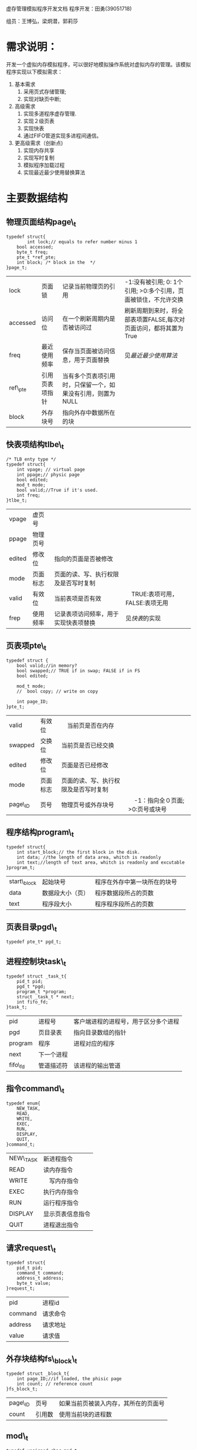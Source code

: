 虚存管理模拟程序开发文档
程序开发：田勇(39051718)

组员：王博弘，梁炯潜，郭莉莎
* 需求说明：
开发一个虚拟内存模拟程序，可以很好地模拟操作系统对虚拟内存的管理。该模拟程序实现以下模拟需求：
1. 基本需求
   1. 采用页式存储管理;
   2. 实现对缺页中断;
2. 高级需求
   1. 实现多道程序虚存管理.
   2. 实现２级页表
   3. 实现快表
   4. 通过FIFO管道实现多进程间通信。
3. 更高级需求（创新点)
   1. 实现内存共享
   2. 实现写时复制
   3. 模拟程序加载过程
   4. 实现最近最少使用替换算法

* 主要数据结构
** 物理页面结构page\_t
#+BEGIN_SRC -t
typedef struct{
        int lock;// equals to refer number minus 1
	bool accessed;
	byte_t freq;
	pte_t *ref_pte;
	int block; /* block in the  */
}page_t;
#+END_SRC
| lock     | 页面锁         | 记录当前物理页的引用                                       | -1:没有被引用; 0: 1个引用; >0:多个引用，页面被锁住，不允许交换 |
| accessed | 访问位         | 在一个刷新周期内是否被访问过                                | 刷新周期到来时，将全部表项置FALSE,每次对页面访问，都将其置为True  |
| freq     | 最近使用频率   | 保存当页面被访问信息，用于页面替换                         | 见[[最近最少使用算法]]                                             |
| ref\_pte | 引用页表项指针 | 当有多个页表项引用时，只保留一个，如果没有引用，则置为NULL |                                                                |
| block    | 外存块号       | 指向外存中数据所在的块                                     |                                                                |

** 快表项结构tlbe\_t
#+BEGIN_SRC -t
/* TLB enty type */
typedef struct{
	int vpage; // virtual page
	int ppage;// physic page
	bool edited;
	mod_t mode;
	bool valid;//True if it's used.
	int freq;
}tlbe_t;
#+END_SRC
| vpage  | 虚页号   |                                  |                                 |
| ppage  | 物理页号 |                                  |                                 |
| edited | 修改位   | 指向的页面是否被修改             |                                 |
| mode   | 页面标志 | 页面的读、写、执行权限及是否写时复制 |                                 |
| valid  | 有效位   | 当前表项是否有效                 | 　TRUE:表项可用，FALSE:表项无用  |
| frep   | 使用频率 | 记录表项访问频率，用于实现快表项替换 | 见[[快表]]的实现                |

** 页表项pte\_t
#+BEGIN_SRC -t
typedef struct {
	bool valid;//in memory?
	bool swapped;// TRUE if in swap; FALSE if in FS
	bool edited;
	
	mod_t mode;
	//	bool copy; // write on copy

	int page_ID;
}pte_t;
#+END_SRC
| valid   | 有效位   | 　当前页是否在内存               |                                   |
| swapped | 交换位   | 当前页是否已经交换               |                                   |
| edited  | 修改位   | 页面是否已经修改                 |                                   |
| mode    | 页面标志 | 页面的读、写、执行权限及是否写时复制 |                                   |
| page\_ID | 页号     | 物理页号或外存块号               | 　-1：指向全０页面; >0:页号或块号 |

** 程序结构program\_t
#+BEGIN_SRC -t
typedef struct{
	int start_block;// the first block in the disk.
	int data; //the length of data area, whitch is readonly
	int text;//length of text area, whitch is readonly and excutable
}program_t;
#+END_SRC
| start\_block | 起始块号         | 程序在外存中第一块所在的块号　 |
| data        | 数据段大小（页） | 程序数据段所占的页数           |
| text        | 程序段大小       | 程序程序段所占的页数           |

** 页表目录pgd\_t
#+BEGIN_SRC -t
typedef pte_t* pgd_t;
#+END_SRC

** 进程控制块task\_t
#+BEGIN_SRC -t
typedef struct _task_t{
	pid_t pid;
	pgd_t *pgd;
	program_t *program;
	struct _task_t * next;
	int fifo_fd;
}task_t;
#+END_SRC
| pid     | 进程号   | 客户端进程的进程号，用于区分多个进程 |
| pgd     | 页目录表 | 指向目录数组的指针                   |
| program | 程序     | 进程对应的程序                       |
| next    | 下一个进程 |                                      |
| fifo\_fd | 管道描述符 | 该进程的输出管道                     |

** 指令command\_t
#+BEGIN_SRC -t
typedef enum{
	NEW_TASK,
	READ,
	WRITE,
	EXEC,
	RUN,
	DISPLAY,
	QUIT,
}command_t;
#+END_SRC
| NEW\_TASK | 新进程指令 |
| READ     | 读内存指令 |
| WRITE    | 　写内存指令 |
| EXEC     | 执行内存指令 |
| RUN      | 运行程序指令 |
| DISPLAY  | 显示页表信息指令 |
| QUIT     | 进程退出指令     |

** 请求request\_t
#+BEGIN_SRC -t
typedef struct{
	pid_t pid;
	command_t command;
	address_t address;
	byte_t value;
}request_t;
#+END_SRC
| pid     | 进程id |
| command | 请求命令 |
| address | 请求地址 |
| value   | 请求值   |

** 外存块结构fs\_block\_t
#+BEGIN_SRC -t
typedef struct _block_t{
	int page_ID;//if loaded, the phisic page
	int count; // reference count
}fs_block_t;
#+END_SRC
| page\_ID | 页号　 | 如果当前页被装入内存，其所在的页面号 |
| count   | 引用数 | 使用当前块的进程数                   |

** mod\_t
#+BEGIN_SRC -t
typedef unsigned char mod_t;
#define MODE_RWX 0x07
#define MODE_RW 0x06
#define MODE_W 0x02
#define MODE_R 0x04
#define MODE_X 0x01
#define MODE_C 0x08
#+END_SRC
| MODE\_RWX | 可读、可写、可执行 |
| MODE\_RW | 可读、可写         |
| MODE\_W  | 只写               |
| MODE\_R  | 只读               |
| MODE\_X  | 只执行             |
| MODE\_C  | 写时复制           |

** address\_t byte\_t bool
#+BEGIN_SRC -t
typedef unsigned short address_t;
typedef unsigned char  byte_t;

typedef enum{
	TRUE = 1,
	FALSE = 0,
}bool;
#+END_SRC
| address\_t | 虚拟程序的地址 | １６位 | 采用１６进制表示，如2a7b |
| byte\_t  | 虚拟程序的字节 | 8位    | １６进制，如3e           |

* 主要模块
** 虚拟机模块:vmachine.c
*** 作用
虚拟机模块是整个模拟程序的核心，负责对请求的应答和从虚地址空间到物理地址之间的转换，在转化期间发生
的页表的动态生成、管理、释放，也由虚拟机模块管理。
*** 主要数据
**** Memory
Memory本模拟程序所模拟的内存，共MEM\_SIZE字节。通过对MEM\_SIZE的调节，可以控制物理内存的大少。
MEM_SIZE应当是PAGE_SIZE的整数倍。
**** Address和AddrMode
Address模拟地址寄存器，保存对虚拟地址的进行转化后得到的实地址。

AddrMode保存对物理地址所在页的标志，包括读、写、执行权限和写时复制标志。
**** Buffer
Buffer作为缓冲区，用于与客户端程序进行通信。
*** 主要函数
**** void mmap\_refresh\_handler(int sig)
处理时钟信息，用于实现最近最少使用原则算法。当时钟信号到来时，调用memap\_refresh函数，对物理页
面更新，并重新设置时钟来激发下一次更新。
**** void start\_machine()
起动虚拟机，调用各个模块的初始化函数对各个模块进行初使化。
**** void shutdown\_machine()
关闭虚拟机，释放资源。
**** void display(char *info), void dispaly\_apgetable(task\_t *task)
显示进程页表信息，并将信息通过FIFO传给客户端程序。
**** do\_response(request\_t *request)
对请求进行回应。
   1. 如果请求类型为NEW\_TASK,则创建一个新的进程
   2. 如果请求的进程不是当前进程，则将进程切换到当前进程，切换过程要将快表清空。
   3. 如果请类型是WRITE,READ,EXEC则将地址转化为物理地址，转化过程中处理缺页、置换、加载等情况。
   4. 如果请求类型是RUN,则进行加载新程序替换当前程序。
   5. 如果请求类型是QUIT,则释放当前进程资源。

**** pte\_t *lookup\_pgt(address\_t vaddr)
查找页表，将物理地地和物理页面的标志分别存入Address和AddrMode。在此过程中进行缺页处理、页面管理
、加载、共享等操作。

**** bool access\_addr(address\_t vaddr, command\_t cmd)
对READ,WRITE,EXEC进行操作，并判断是否有进行该操作的权限。该函数先查找TLB是否有要查找的页面，如
果没有，则查找页表，并将结果存入TLB中。对权限进行验证后，执行操作，并返回结果。

**** void vm\_fork(pid_t child\_id, task\_t *ptask)
对ptask进程进行fork,产生一个进程id为child\_id的子进程。子进程并不立刻分配内存空间，而是和父进
程共享内存，但此时父进程和子进程的页面全部标记为写时复制。
**** void pgd\_deep\_clone(task *task)
产生一个和task共享内存的进程的内表项。
**** exec\_program(task\_t *task, program\_t *pro), load\_program(task\_t task, program\_t *pro)
用一个新程序替换进程的程序，重新分配页表，将其定位到对应的外存或内存页面。
**** lazy\_load(task\_t *task, int page)
对进程task的page页面进行“懶加载“：只将对应的外存块号写入页表，而外存中的页面并不加载到内存，留到
访问到该页面时再进行加载。
**** reset_pte(const pte\_t *pte), free\_pgd(pgd\_t pgd)
释放对应的页目录和页表。
**** main()
程序入口。

** 进程控制模块task.c
*** 作用
控制进行程的创建、切换、终止。
*** 数据
**** TaskInit
模拟Linux系统中的init进程。在本模拟程序中，任何其它进行都由TaskInit进程fork出来，然后调用
EXEC命令加载其它程序。
**** CurTask
当前进程的指针。
*** 主要函数
**** void init\_task()
初始化进程模块，设定TaskInit进程，加载其程序。
**** task\_t *new\_task(pid\_t pid, pgd\_t *pgd)
生成一人进程号为pid,页目录为pgd的新进程。
**** bool switch\_task(pid\_t pid)
将当前进程切换到pid进程。
**** task\_t *free\_task(task\_t *task)
释放task进程的资源
**** void kill\_task(pid\_t pid)
删除进程号为pid的进程。
** 页帧模块memmap.c
*** 作用
控制物理页面的加载、交换、保护、共享，维护空闲页面清单。
*** 数据
**** MemMap[MMap_SIZE]
MemMap的每一个页面对应着一个物理页面，负责维护该页面的信息。
*** 主要函数
**** void page\_in(pte\_t *pte)
处理缺页。先在页面中找出一个空页表（如果没有，调用page\_out换出一个),然后根据pte中的信息将页面
加载入内存。
   1. 如果swapped为True，则从交换区中将对应页面加载入内存
   2. 如果swapped为False，则从FSBlock中将页面加载到内存
   3. 如果page_ID为-1，则直接使用一块空页面，并将该页面全部置零。
**** void page\_out(int page\_id)
将page\_id交换出内存，如果页面没有修改过，直接丢弃该页面，并调用lazy\_load设置该页的外存块号。
**** int mempty\_page()
查找所有页面，如果lock为－１,则说明此页为空，返回该页号；如果没有，则在lock为0的页面中，寻找最近
最少使用的（即freq最小的)的页面将其交换出去，并返回该页页号。
**** void memmap\_refresh()
扫描所有的页面，将页面的freq右移一位，如果页面的accessed位为TRUE，则freq最高位置１，否则置０
。

** 快表模块tlb.c
*** 作用
模拟快表.
*** 数据
**** TLB{TLB_SIZE]
快表数据.
*** 主要函数
**** void init\_tlb()
初始化快表.
**** int lookup\_tlb(address\_t vaddress)
在TLB中查找vaddress的页面，如果没有，则对返回-1, 否则返回对应的下标，并将Address和AddrMode
设置为物理地址和页面标志。
**** void tlb2pgt(out), void pgt2tlb(int vpage, pte\_t *pte, int in)
控制在快表和页表之间相互传递。
**** int tlb\_swap(pte\_t *pte, int vpage)
在快表中交换出一个可用项，并填入pte的信息。
**** void tlb\_clear()
将所有快表项置为无效，进程切换时进行调用。

** 设备模块
*** 作用
模拟文件系统，管理磁盘文件和交换区资源。
*** 主要数据
**** SwapFile, FSFile
交换区文件和磁盘文件。当内存中页面使用完时，将会有页面被交换到SwapFile中，而在本模拟程序中，由于
程序指令由用户通过终端手工输入，所以FSFile并无实际作用。
**** SwapCount[SWAP_SIZE]
记录交换区中块引用次数。
**** FSBlock[FS_SIZE]
管理磁盘块的信息，具体字段含义见 [[外存块结构fs\_block\_t]]
*** 主要函数
**** int empty\_swap\_block()
在交换区中寻找一个空闲的块并返回其下标。
**** void swap\_in(byte\_t *mem, int block)
将swap区中的一块加载到mem指向的内存。
**** void load\_block(int mem, int block)
将文件系统中的一块加载到内存。
**** void swap\_out(byte\_t *mem)
将内存中的一页数据写入到交换区。

** 静态程序模块
*** 作用
提供多个程序的段信息，以便模拟程序加载过程序，而不是随机生成每一页的控制位。
*** 数据
**** Program[PROG\_N]
程序的数组。
** 客户终端模块tty.c
*** 作用：
模拟一个进程的终端，通过终端像虚拟机发送指令。
*** 主要数据
**** Buffer[BUFF\_SIZE]
用于与虚拟机通信，接收消息及输出指令的缓冲区。
**** Request
当前的请求。
**** Continue
是否继续，当用户输入q指令时，Continue将被置为FALSE,程序将释放资源准备退出。
*** 主要函数
**** bool parse\_command()
从终端中读一行指令，进其进行解析，将解析的结果保存在Request中。
**** int main()
程序入口，初始化资源，并向虚拟机发出NEW\_TASK指令，程序进入解析指令循环。

* 功能实现
** 快表
通过tble\_t TLB[TLB\_SIZE]进行模拟快表结构。虚拟机启动时，快表进行初始化，将所有表项置为无效
。每次访问地时，先从块表中查找有效且虚页号匹配的表项，并对所有表项的freq信息进行更新。当没有找到
时，再查找页表，并且根据查找到信息对快表进行更新。

快表只对当前进程有效，所以当程序进行切换进程时，快表将进行清空操作，将所有快表项置为无效。

** 2级页表管理
2级页表的好处是操作系统只需对需要的页表分配内存，从而可以节省大量内存。本模拟程序对此功能进行了很
好的模拟。

当新建一个进程时，页目录将会动态地被分配，然后只分配程序的data段页表和text段页表，对于堆栈断并不
分配其页表，只有当虚拟机需要访问该段时，才动态地分配该页表，并将其指内存的０块。

进程退出时，将先释放页表的指向的页面资源，再释放页表空间，最后释放目录空间。
** 程序加载
本模拟程序对实际程序的结构进行了简化，我们假设：
   1. 程序分为３个段：data段，只读;text；可读可执行；堆栈段，可读可写，不可执行。
   2. 程序中不包含共享库。
   3. 程序从地址０开始加载。

当程序加载时，data段和text段的页表立刻分配内存，通过lazy\_load将页表指内文件系统中的块地址，
但是此时并不将其数据加载到内存，而是延迟到对该数据进行操作时再加载。对于堆栈段内的页表，如果此时
已经在页目录中分配了，则将其指向０区，即将其page\_ID置为－１,否则不分配内存,留待使用时分配。

** 进程控制
虚拟机启动时，自动生成１号进程TaskInit，以后每启动一个客户终端，都将向虚拟机发送一个NEW\_TASK请
求。虚拟机接收到该请求后，通过模拟的fork操作生成一个新的Task，新的Task和TaskInit共享地址空间
，它们的页表指内相同的物理页。

当调用RUN请求时，虚拟机加载指定的新程序，替原进程的地址空间。

每次虚拟机接收到新请求时，都会检查请求是不来自当前进程，如果不是，调用switch\_task进行切换，同
时清空快表。

收到退出的请求时，虚拟机会释放该进程所占有的所有资源，并将当前进程切换到TaskInit进程。

** 最近最少使用算法
每当访问一个内存时，虚拟机都将物理页面的access位置为TRUE。同时，虚拟机维护一个时间信号，每当时钟
信号到来时，都将调用memmap\_refresh，将所有的表项的freq字段右移一位，且最高位置为accessed。
这样，freq越大，表示最近使用次数越多，反之越少。当选择牺牲页时，选择一个最小的即可。

** 内存共享
内存共享是本模拟程序提供的高级功能,通过使用共享内存，可以大幅度提高内存使用用效率。
*** fork操作
新进程建立过程中，其通过TaskInit的fork操作产生了与TaskInit指向相同页面的页目录和页表，直接共
享父进程的地址空间。

*** 加载相同程序
如果两个进程加载了相同的程序，则它们的页表在分配时会指向相同的外存块。此时调用page\_in作，会查
找对应块的引用情况，如果引用数大于０，则查找其引用的页表，检查该页是否已经被修改。如果已经修改，则
重新分配一段内存页，从外存块中将数据加载到内存；否则将新进程的页表指向对应的页面，并将进程的写时复制
置１，实现共享内存。

*** 共享页面的交换处理
本程序对共享页面进行加锁，一率不允许交换。

** 缺页处理
在任一时刻，一个进程的特定页面只可能存在４个地方：
| 1 | 外存块                              | valid=FALSE, swapped=FALSE |
| 2 | 内存中，即物理页面                  | valid=TRUE                 |
| 3 | 交换区中                           | valid=TRUE, swapped=TRUE   |
| 4 | 0区(一个虚拟的页面，其数据全部为０) | valid=FALSE, page\_ID=-1   | 

在进行缺页处理时，虚拟机会判断该页面是否可以共享页面，如果不可以，则选择一个没有使用的页面。如果
所有页面都已经使用，根据最近最少使用原则，选择一个页将其交换出内存，然后根据页面所在的位置，调用相
应的函数将数据加载到选择的空闲页面中。  

** 写时复制的实现
在每个页表项中，都有写时复制位，如果为１则表示该页处于写时复制状态。当一个进程的某个页面要和其它进
程共享页面时，所有共享该页面的进程对应的页表项都要将写时复制位置１。

进行写操作时，必须先检查该页的写时复制位，如果为０，表示没有页面共享，继续执行操作即可。如果为１，
表示*可能*还有其它进程在使用该页，进一步检查物理页面的lock字段，如果lock大于０，则该页面正被多个
进程引用，必须先将该页面复制到一个新的页面，将*当前进程*的写时复制位置０，然后才可以进行写操作；如
果lock位<1,则共享页面已经复制，只要将当前进行的该页表项写时复制位置０，就可以进写操作。

** 多道程序并发及客户终端与虚拟机通信的实现
*** 多道程序实现
虚拟机程序通过一个进程模拟，多道程序通过多个客户终端进程模拟。用户通过客户终端向虚拟机发送指令请求
。请求中包含有该进程的进程号，虚拟机程序借此对客户终端进行判别和进行进程切换操作。
*** 通信
虚拟机进程创建一个服务管道，客户终端向其中写请求，虚拟机从中读取请求并处理请求。每个客户终端有一个
命名管道，虚拟机进程处理完请求后，将应答写入对应客户进程的命名管道，客户终端读取该管道并显示。

* 运行说明
本程序的开发环境为Ubuntu11.10操作系统，采用c语言开发，使用gcc 4.6.1编译。
程序分为２个部分，分别为vmachine和tty。tty可以有多个实例用以模拟多个进程，在运行tty之前，必须
先运行vmachine。

本程序的操作命令均从tty输入，tty将请求传给vmachine进行处理，vmachine会输出详细的处理过程，并
结果发回到tty显示.

命令:
#+BEGIN_SRC -t   
    Q:         退出程序。
    R xxxx:    从地址xxxx读一字节。
    W xxxx xx: 将值xx写入地址xxxx.
    X xxxx:    执行地址xxxx的指令（实际上只做可执行权限的检查).
    E n:       加载程序n,替换当前程序。
    D:         显示当前进程的页表。
    S:         关闭模拟程序。
#+END_SRC

* 测试说明
本程序在Ubuntu11.10环境下测试。bash 版本为4.2.10.
在debug目录下可以运行debug.sh脚本自动测试，该脚本会按照debug.dat和debug2.dat中的指令向tty
输入测试指令。
用户也可以手工测试，方法为:
1. 运行vmachine
2. 运行一个或多个tty程序
3. 在tty中输入特定指令，观察程序输出。
在debug目录下的img目录中，给出了一些测试用例截图，可供参考。
    

* 总结与感想
本程序是北京航空航天大学计算机学院操作系统第３次课程设计。从编写第一行伪代码，到撰写本文档，历时２
个月。代码由田勇(39051718)完成，王博弘、梁炯潜、郭莉莎参与了讨论设计，并给出了一些很好的建议。

在设计本程序时，最初参考了实验教程上给出的程序，但很快发现该程序不能很好模拟操作系统对虚拟内存的管
理。于是决定另起炉灶，从新设计一个更加接近真实系统的模拟程序。

最初的设计是用２个文件分别模拟磁盘文件和交换区。程序中有一解释程序，可以执行事先写入磁盘文件中的由
一系列指令构成的虚拟程序。客户终端只用来控制执行哪一个程序。这样，实际上是要实现一个虚拟机。但后来
发现其工作量超出预计数倍，不得不忍痛删除大量代码，只保留与虚存管理相关的部分。从主程序名vmachine
、进程控制块task\_t、设备控制模块等处，仍可以看出当初设计的痕迹。

精简后的设计并没有简化对虚存管理的模拟。除了实现一些基础的功能以外，本程序还实现了共享内存、写时复
制等高级功能，不仅如此，对于进程的生存周期，本程序也进行了很好模拟。但同时，复杂的功能也带来了复杂
的代码和调试的困难。在本文档中，各个功能是分开描述的，但在代码中却难以分开实现。大多数情况下，多个
功能都杂糅在一起，使得对数据的操作过程十分繁琐复杂，牵一发而动全身。这样，不仅查找错误十分困难，修
改起来也不简单，往往改动一处，又导致另一处错误。因此，在提交本次作业时，可能仍然存在未发现的错误。

通过本次作业及小组讨论，本组成员对操作系统虚存管理有了更加深刻的理解，同时也掌握了程序运行的机理，
并且对Linux编程环境更加熟悉，很好的达到了本次大作业的目的。


